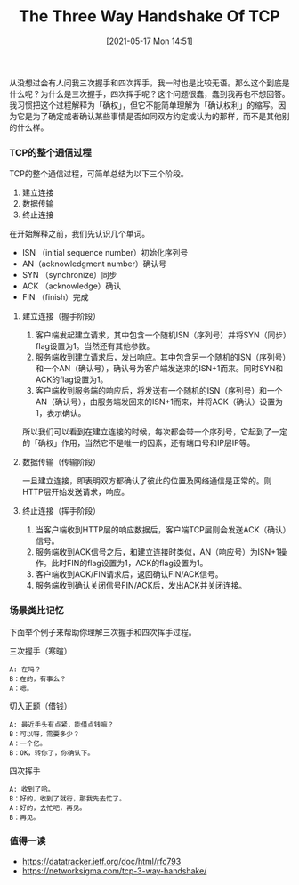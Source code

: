 #+TITLE: The Three Way Handshake Of TCP
#+DATE: [2021-05-17 Mon 14:51]
[[file:./images/tcp-header.png]]
从没想过会有人问我三次握手和四次挥手，我一时也是比较无语。那么这个到底是什么呢？为什么是三次握手，四次挥手呢？这个问题很蠢，蠢到我再也不想回答。我习惯把这个过程解释为「确权」，但它不能简单理解为「确认权利」的缩写。因为它是为了确定或者确认某些事情是否如同双方约定或认为的那样，而不是其他别的什么样。

*** TCP的整个通信过程
TCP的整个通信过程，可简单总结为以下三个阶段。
1. 建立连接
2. 数据传输
3. 终止连接

在开始解释之前，我们先认识几个单词。
+ ISN （initial sequence number）初始化序列号
+ AN（acknowledgment number）确认号
+ SYN （synchronize）同步
+ ACK （acknowledge）确认
+ FIN （finish）完成

**** 建立连接（握手阶段）
1. 客户端发起建立请求，其中包含一个随机ISN（序列号）并将SYN（同步）flag设置为1。当然还有其他参数。
2. 服务端收到建立请求后，发出响应。其中包含另一个随机的ISN（序列号）和一个AN（确认号），确认号为客户端发送来的ISN+1而来。同时SYN和ACK的flag设置为1。
3. 客户端收到服务端的响应后，将发送有一个随机的ISN（序列号）和一个AN（确认号），由服务端发回来的ISN+1而来，并将ACK（确认）设置为1，表示确认。

所以我们可以看到在建立连接的时候，每次都会带一个序列号，它起到了一定的「确权」作用，当然它不是唯一的因素，还有端口号和IP层IP等。
**** 数据传输（传输阶段）
一旦建立连接，即表明双方都确认了彼此的位置及网络通信是正常的。则HTTP层开始发送请求，响应。
**** 终止连接（挥手阶段）
1. 当客户端收到HTTP层的响应数据后，客户端TCP层则会发送ACK（确认）信号。
2. 服务端收到ACK信号之后，和建立连接时类似，AN（响应号）为ISN+1操作。此时FIN的flag设置为1，ACK的flag设置为1。
3. 客户端收到ACK/FIN请求后，返回确认FIN/ACK信号。
4. 服务端收到确认关闭信号FIN/ACK后，发出ACK并关闭连接。
*** 场景类比记忆
下面举个例子来帮助你理解三次握手和四次挥手过程。

三次握手（寒暄）
#+BEGIN_EXAMPLE
A: 在吗？
B：在的，有事么？
A：嗯。
#+END_EXAMPLE

切入正题（借钱）
#+BEGIN_EXAMPLE
A: 最近手头有点紧，能借点钱嘛？
B：可以呀，需要多少？
A：一个亿。
B：OK，转你了，你确认下。
#+END_EXAMPLE

四次挥手
#+BEGIN_EXAMPLE
A: 收到了哈。
B：好的，收到了就行，那我先去忙了。
A：好的，去忙吧，再见。
B：再见。
#+END_EXAMPLE
*** 值得一读
+ https://datatracker.ietf.org/doc/html/rfc793
+ https://networksigma.com/tcp-3-way-handshake/
